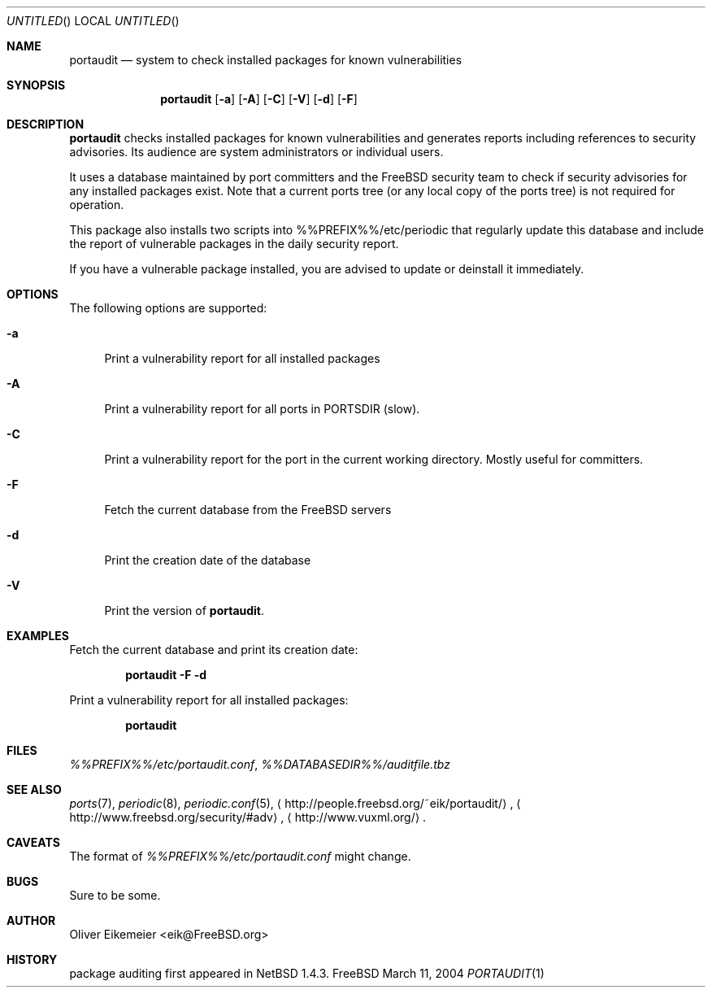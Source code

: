 .\" Copyright (c) 2004 Oliver Eikemeier. All rights reserved.
.\"
.\" Redistribution and use in source and binary forms, with or without
.\" modification, are permitted provided that the following conditions are
.\" met:
.\"
.\"  1. Redistributions of source code must retain the above copyright notice
.\"     this list of conditions and the following disclaimer.
.\"
.\" 2. Redistributions in binary form must reproduce the above copyright
.\"    notice, this list of conditions and the following disclaimer in the
.\"    documentation and/or other materials provided with the distribution.
.\"
.\" 3. Neither the name of the author nor the names of its contributors may be
.\"    used to endorse or promote products derived from this software without
.\"    specific prior written permission.
.\"
.\" THIS SOFTWARE IS PROVIDED "AS IS" AND ANY EXPRESS OR IMPLIED WARRANTIES,
.\" INCLUDING, BUT NOT LIMITED TO, THE IMPLIED WARRANTIES OF MERCHANTABILITY
.\" AND FITNESS FOR A PARTICULAR PURPOSE ARE DISCLAIMED. IN NO EVENT SHALL THE
.\" COPYRIGHT OWNER OR CONTRIBUTORS BE LIABLE FOR ANY DIRECT, INDIRECT,
.\" INCIDENTAL, SPECIAL, EXEMPLARY, OR CONSEQUENTIAL DAMAGES (INCLUDING, BUT
.\" NOT LIMITED TO, PROCUREMENT OF SUBSTITUTE GOODS OR SERVICES; LOSS OF USE,
.\" DATA, OR PROFITS; OR BUSINESS INTERRUPTION) HOWEVER CAUSED AND ON ANY
.\" THEORY OF LIABILITY, WHETHER IN CONTRACT, STRICT LIABILITY, OR TORT
.\" (INCLUDING NEGLIGENCE OR OTHERWISE) ARISING IN ANY WAY OUT OF THE USE OF
.\" THIS SOFTWARE, EVEN IF ADVISED OF THE POSSIBILITY OF SUCH DAMAGE.
.\"
.\" $FreeBSD: ports/security/portaudit/files/portaudit.1,v 1.2 2004/03/11 11:11:59 eik Exp $
.\"
.Dd March 11, 2004
.Os FreeBSD
.Dt PORTAUDIT \&1 "FreeBSD ports collection"
.
.
.Sh NAME
.
.Nm portaudit
.Nd system to check installed packages for known vulnerabilities
.
.
.Sh SYNOPSIS
.
.Nm
.Op Fl a
.Op Fl A
.Op Fl C
.Op Fl V
.Op Fl d
.Op Fl F
.
.
.Sh DESCRIPTION
.
.Nm
checks installed packages for known vulnerabilities and generates reports
including references to security advisories. Its audience are system
administrators or individual users.
.Pp
It uses a database maintained by port committers and the FreeBSD security team
to check if security advisories for any installed packages exist. Note that a
current ports tree (or any local copy of the ports tree) is not required for
operation.
.Pp
This package also installs two scripts into %%PREFIX%%/etc/periodic that
regularly update this database and include the report of vulnerable packages
in the daily security report.
.Pp
If you have a vulnerable package installed, you are advised to update or
deinstall it immediately.
.
.
.Sh OPTIONS
.
The following options are supported:
.Bl -tag -width ".Fl X"
.It Fl a
Print a vulnerability report for all installed packages
.It Fl A
Print a vulnerability report for all ports in PORTSDIR (slow).
.It Fl C
Print a vulnerability report for the port in the current working directory.
Mostly useful for committers.
.It Fl F
Fetch the current database from the
.Fx servers
.It Fl d
Print the creation date of the database
.It Fl V
Print the version of
.Nm .
.El
.
.
.Sh EXAMPLES
.
.Bl -item
.It
Fetch the current database and print its creation date:
.Pp
.Dl "portaudit -F -d"
.It
Print a vulnerability report for all installed packages:
.Pp
.Dl "portaudit"
.El
.
.
.Sh FILES
.
.Pa %%PREFIX%%/etc/portaudit.conf ,
.Pa %%DATABASEDIR%%/auditfile.tbz
.
.
.Sh SEE ALSO
.
.Xr ports 7 ,
.Xr periodic 8 ,
.Xr periodic.conf 5 ,
.Li Aq http://people.freebsd.org/~eik/portaudit/ ,
.Li Aq http://www.freebsd.org/security/#adv ,
.Li Aq http://www.vuxml.org/ .
.
.
.Sh CAVEATS
.
The format of
.Pa %%PREFIX%%/etc/portaudit.conf
might change.
.
.
.Sh BUGS
.
Sure to be some.
.
.
.Sh AUTHOR
.
.An Oliver Eikemeier Aq eik@FreeBSD.org
.
.
.Sh HISTORY
.
package auditing first appeared in
.Nx 1.4.3 .
